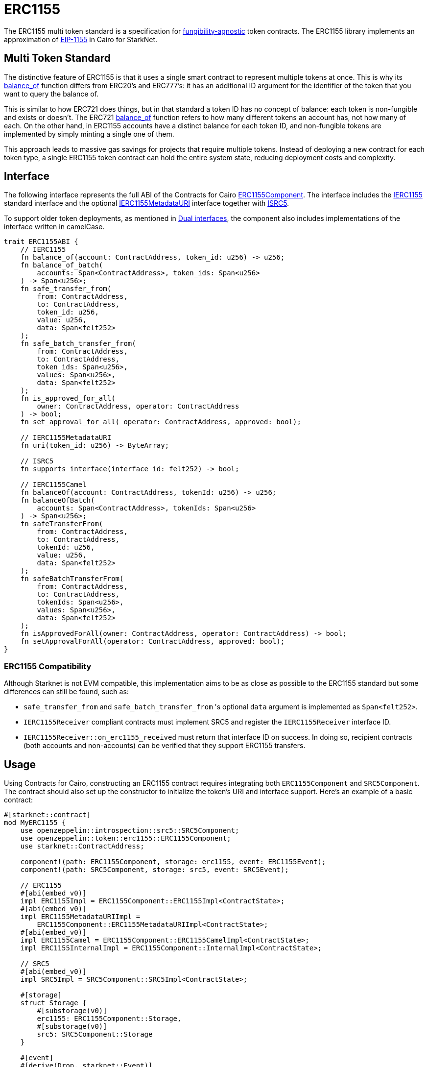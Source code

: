 :eip-1155: https://eips.ethereum.org/EIPS/eip-1155[EIP-1155]
:fungibility-agnostic: https://docs.openzeppelin.com/contracts/5.x/tokens#different-kinds-of-tokens[fungibility-agnostic]

= ERC1155

The ERC1155 multi token standard is a specification for {fungibility-agnostic} token contracts.
The ERC1155 library implements an approximation of {eip-1155} in Cairo for StarkNet.

== Multi Token Standard

:balance_of-api: xref:api/erc1155.adoc#IERC1155-balance_of[balance_of]

The distinctive feature of ERC1155 is that it uses a single smart contract to represent multiple tokens at once. This
is why its {balance_of-api} function differs from ERC20’s and ERC777’s: it has an additional ID argument for the
identifier of the token that you want to query the balance of.

This is similar to how ERC721 does things, but in that standard a token ID has no concept of balance: each token is
non-fungible and exists or doesn’t. The ERC721 {balance_of-api} function refers to how many different tokens an account
has, not how many of each. On the other hand, in ERC1155 accounts have a distinct balance for each token ID, and
non-fungible tokens are implemented by simply minting a single one of them.

This approach leads to massive gas savings for projects that require multiple tokens. Instead of deploying a new
contract for each token type, a single ERC1155 token contract can hold the entire system state, reducing deployment
costs and complexity.

== Interface

:compatibility: xref:/erc1155.adoc#erc1155_compatibility[ERC1155 Compatibility]
:isrc5-interface: xref:/api/introspection.adoc#ISRC5[ISRC5]
:ierc1155-interface: xref:/api/erc1155.adoc#IERC1155[IERC1155]
:ierc1155metadata-interface: xref:/api/erc1155.adoc#IERC1155MetadataURI[IERC1155MetadataURI]
:erc1155-component: xref:/api/erc1155.adoc#ERC1155Component[ERC1155Component]
:dual-interfaces: xref:interfaces.adoc#dual_interfaces[Dual interfaces]

The following interface represents the full ABI of the Contracts for Cairo {erc1155-component}.
The interface includes the {ierc1155-interface} standard interface and the optional {ierc1155metadata-interface} interface together with {isrc5-interface}.

To support older token deployments, as mentioned in {dual-interfaces}, the component also includes implementations of the interface written in camelCase.

[,javascript]
----
trait ERC1155ABI {
    // IERC1155
    fn balance_of(account: ContractAddress, token_id: u256) -> u256;
    fn balance_of_batch(
        accounts: Span<ContractAddress>, token_ids: Span<u256>
    ) -> Span<u256>;
    fn safe_transfer_from(
        from: ContractAddress,
        to: ContractAddress,
        token_id: u256,
        value: u256,
        data: Span<felt252>
    );
    fn safe_batch_transfer_from(
        from: ContractAddress,
        to: ContractAddress,
        token_ids: Span<u256>,
        values: Span<u256>,
        data: Span<felt252>
    );
    fn is_approved_for_all(
        owner: ContractAddress, operator: ContractAddress
    ) -> bool;
    fn set_approval_for_all( operator: ContractAddress, approved: bool);

    // IERC1155MetadataURI
    fn uri(token_id: u256) -> ByteArray;

    // ISRC5
    fn supports_interface(interface_id: felt252) -> bool;

    // IERC1155Camel
    fn balanceOf(account: ContractAddress, tokenId: u256) -> u256;
    fn balanceOfBatch(
        accounts: Span<ContractAddress>, tokenIds: Span<u256>
    ) -> Span<u256>;
    fn safeTransferFrom(
        from: ContractAddress,
        to: ContractAddress,
        tokenId: u256,
        value: u256,
        data: Span<felt252>
    );
    fn safeBatchTransferFrom(
        from: ContractAddress,
        to: ContractAddress,
        tokenIds: Span<u256>,
        values: Span<u256>,
        data: Span<felt252>
    );
    fn isApprovedForAll(owner: ContractAddress, operator: ContractAddress) -> bool;
    fn setApprovalForAll(operator: ContractAddress, approved: bool);
}
----

=== ERC1155 Compatibility

Although Starknet is not EVM compatible, this implementation aims to be as close as possible to the ERC1155 standard but some differences can still be found, such as:

* `safe_transfer_from` and `safe_batch_transfer_from` 's optional `data` argument is implemented as `Span<felt252>`.
* `IERC1155Receiver` compliant contracts must implement SRC5 and register the `IERC1155Receiver` interface ID.
* `IERC1155Receiver::on_erc1155_received` must return that interface ID on success.
In doing so, recipient contracts (both accounts and non-accounts) can be verified that they support ERC1155 transfers.

== Usage

Using Contracts for Cairo, constructing an ERC1155 contract requires integrating both `ERC1155Component` and `SRC5Component`.
The contract should also set up the constructor to initialize the token's URI and interface support.
Here's an example of a basic contract:

[,javascript]
----
#[starknet::contract]
mod MyERC1155 {
    use openzeppelin::introspection::src5::SRC5Component;
    use openzeppelin::token::erc1155::ERC1155Component;
    use starknet::ContractAddress;

    component!(path: ERC1155Component, storage: erc1155, event: ERC1155Event);
    component!(path: SRC5Component, storage: src5, event: SRC5Event);

    // ERC1155
    #[abi(embed_v0)]
    impl ERC1155Impl = ERC1155Component::ERC1155Impl<ContractState>;
    #[abi(embed_v0)]
    impl ERC1155MetadataURIImpl =
        ERC1155Component::ERC1155MetadataURIImpl<ContractState>;
    #[abi(embed_v0)]
    impl ERC1155Camel = ERC1155Component::ERC1155CamelImpl<ContractState>;
    impl ERC1155InternalImpl = ERC1155Component::InternalImpl<ContractState>;

    // SRC5
    #[abi(embed_v0)]
    impl SRC5Impl = SRC5Component::SRC5Impl<ContractState>;

    #[storage]
    struct Storage {
        #[substorage(v0)]
        erc1155: ERC1155Component::Storage,
        #[substorage(v0)]
        src5: SRC5Component::Storage
    }

    #[event]
    #[derive(Drop, starknet::Event)]
    enum Event {
        #[flat]
        ERC1155Event: ERC1155Component::Event,
        #[flat]
        SRC5Event: SRC5Component::Event
    }

    #[constructor]
    fn constructor(
        ref self: ContractState,
        token_uri: ByteArray,
        recipient: ContractAddress,
        token_ids: Span<u256>,
        values: Span<u256>
    ) {
        self.erc1155.initializer(token_uri);
        self
            .erc1155
            .batch_mint_with_acceptance_check(recipient, token_ids, values, array![].span());
    }
}
----

=== Batch operations

:safe_transfer_from: xref:/api/erc1155.adoc#IERC1155-safe_transfer_from[safe_transfer_from]
:balance_of_batch: xref:/api/erc1155.adoc#IERC1155-balance_of_batch[balance_of_batch]
:safe_batch_transfer_from: xref:/api/erc1155.adoc#IERC1155-safe_batch_transfer_from[safe_batch_transfer_from]
:batch_mint_with_acceptance_check: xref:/api/erc1155.adoc#ERC1155Component-batch_mint_with_acceptance_check[batch_mint_with_acceptance_check]

Because all state is held in a single contract, it is possible to operate over multiple tokens in a single transaction very efficiently. The standard provides two functions, {balance_of_batch} and {safe_batch_transfer_from}, that make querying multiple balances and transferring multiple tokens simpler and less gas-intensive. We also have {safe_transfer_from} for non-batch operations.

In the spirit of the standard, we’ve also included batch operations in the non-standard functions, such as
{batch_mint_with_acceptance_check}.

WARNING: While {safe_transfer_from} and {safe_batch_transfer_from} prevent loss by checking the receiver can handle the
tokens, this yields execution to the receiver which can result in a xref:security.adoc#reentrancy_guard[reentrant call].

=== Receiving tokens

:src5: xref:introspection.adoc#src5[SRC5]
:on_erc1155_received: xref:/api/erc1155.adoc#IERC1155Receiver-on_erc1155_received[on_erc1155_received]
:on_erc1155_batch_received: xref:/api/erc1155.adoc#IERC1155Receiver-on_erc1155_batch_received[on_erc1155_batch_received]
:computing-interface-id: xref:introspection.adoc#computing_the_interface_id[Computing the interface ID]

In order to be sure a non-account contract can safely accept ERC1155 tokens, said contract must implement the `IERC1155Receiver` interface.
The recipient contract must also implement the {src5} interface which supports interface introspection.

==== IERC1155Receiver

:receiver-id: xref:/api/erc1155.adoc#IERC1155Receiver[IERC1155Receiver interface ID]

[,javascript]
----
trait IERC1155Receiver {
    fn on_erc1155_received(
        operator: ContractAddress,
        from: ContractAddress,
        token_id: u256,
        value: u256,
        data: Span<felt252>
    ) -> felt252;
    fn on_erc1155_batch_received(
        operator: ContractAddress,
        from: ContractAddress,
        token_ids: Span<u256>,
        values: Span<u256>,
        data: Span<felt252>
    ) -> felt252;
}
----

Implementing the `IERC1155Receiver` interface exposes the {on_erc1155_received} and {on_erc1155_batch_received} methods.
When {safe_transfer_from} and {safe_batch_transfer_from} are called, they invoke the recipient contract's `on_erc1155_received` or `on_erc1155_batch_received` methods respectively which *must* return the {receiver-id}.
Otherwise, the transaction will fail.

TIP: For information on how to calculate interface IDs, see {computing-interface-id}.

==== Creating a token receiver contract

:ERC1155ReceiverComponent: xref:/api/erc1155.adoc#ERC1155ReceiverComponent[ERC1155ReceiverComponent]

The Contracts for Cairo {ERC1155ReceiverComponent} already returns the correct interface ID for safe token transfers.
To integrate the `IERC1155Receiver` interface into a contract, simply include the ABI embed directive to the implementations and add the `initializer` in the contract's constructor.
Here's an example of a simple token receiver contract:

[,javascript]
----
#[starknet::contract]
mod MyTokenReceiver {
    use openzeppelin::introspection::src5::SRC5Component;
    use openzeppelin::token::erc1155::ERC1155ReceiverComponent;
    use starknet::ContractAddress;

    component!(path: ERC1155ReceiverComponent, storage: erc1155_receiver, event: ERC1155ReceiverEvent);
    component!(path: SRC5Component, storage: src5, event: SRC5Event);

    // ERC1155Receiver
    #[abi(embed_v0)]
    impl ERC1155ReceiverImpl = ERC1155ReceiverComponent::ERC1155ReceiverImpl<ContractState>;
    #[abi(embed_v0)]
    impl ERC1155ReceiverCamelImpl = ERC1155ReceiverComponent::ERC1155ReceiverCamelImpl<ContractState>;
    impl ERC1155ReceiverInternalImpl = ERC1155ReceiverComponent::InternalImpl<ContractState>;

    // SRC5
    #[abi(embed_v0)]
    impl SRC5Impl = SRC5Component::SRC5Impl<ContractState>;

    #[storage]
    struct Storage {
        #[substorage(v0)]
        erc1155_receiver: ERC1155ReceiverComponent::Storage,
        #[substorage(v0)]
        src5: SRC5Component::Storage
    }

    #[event]
    #[derive(Drop, starknet::Event)]
    enum Event {
        #[flat]
        ERC1155ReceiverEvent: ERC1155ReceiverComponent::Event,
        #[flat]
        SRC5Event: SRC5Component::Event
    }

    #[constructor]
    fn constructor(ref self: ContractState) {
        self.erc721_receiver.initializer();
    }
}
----
